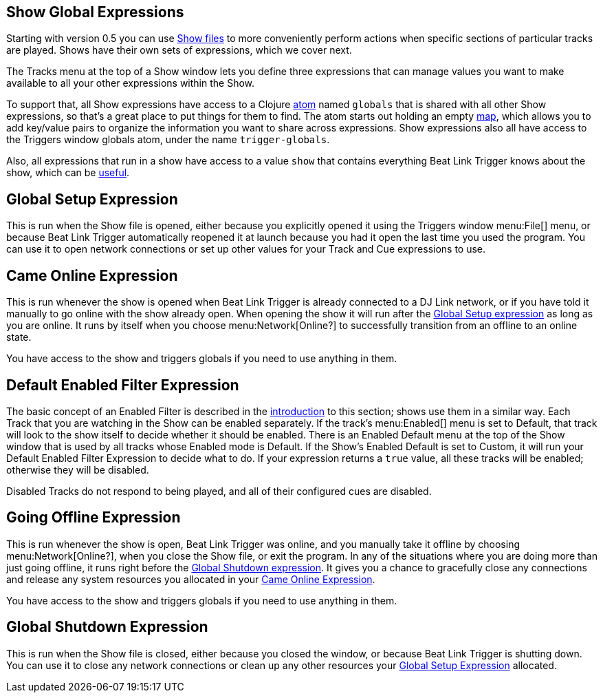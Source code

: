 == Show Global Expressions

Starting with version 0.5 you can use <<Shows.adoc#shows,Show files>> to
more conveniently perform actions when specific sections of particular
tracks are played. Shows have their own sets of expressions, which we
cover next.

The Tracks menu at the top of a Show window lets you define three
expressions that can manage values you want to make available to all
your other expressions within the Show.

To support that, all Show expressions have access to a Clojure
http://clojure.org/reference/atoms[atom] named `globals` that is
shared with all other Show expressions, so that’s a great place to put
things for them to find. The atom starts out holding an empty
http://clojure.org/reference/data_structures#Maps[map], which allows
you to add key/value pairs to organize the information you want to
share across expressions. Show expressions also all have access to the
Triggers window globals atom, under the name `trigger-globals`.

Also, all expressions that run in a show have access to a value `show`
that contains everything Beat Link Trigger knows about the show, which
can be <<ShowInternals.adoc#show,useful>>.

[[show-global-setup-expression]]
== Global Setup Expression

This is run when the Show file is opened, either because you
explicitly opened it using the Triggers window menu:File[] menu, or
because Beat Link Trigger automatically reopened it at launch because
you had it open the last time you used the program. You can use it to
open network connections or set up other values for your Track and Cue
expressions to use.

[[show-came-online-expression]]
== Came Online Expression

This is run whenever the show is opened when Beat Link Trigger is
already connected to a DJ Link network, or if you have told it
manually to go online with the show already open. When opening the
show it will run after the <<show-global-setup-expression,Global Setup
expression>> as long as you are online. It runs by itself when you
choose menu:Network[Online?] to successfully transition from an
offline to an online state.

You have access to the show and triggers globals if you need to use
anything in them.


[[show-default-enabled-filter-expression]]
== Default Enabled Filter Expression

The basic concept of an Enabled Filter is described in the
<<Shows.adoc#,introduction>> to this section; shows use them in a similar
way. Each Track that you are watching in the Show can be enabled
separately. If the track’s menu:Enabled[] menu is set to Default, that
track will look to the show itself to decide whether it should be
enabled. There is an Enabled Default menu at the top of the Show
window that is used by all tracks whose Enabled mode is Default. If
the Show’s Enabled Default is set to Custom, it will run your Default
Enabled Filter Expression to decide what to do. If your expression
returns a `true` value, all these tracks will be enabled; otherwise
they will be disabled.

Disabled Tracks do not respond to being played, and all of their
configured cues are disabled.


[[show-going-offline-expression]]
== Going Offline Expression

This is run whenever the show is open, Beat Link Trigger was online,
and you manually take it offline by choosing menu:Network[Online?],
when you close the Show file, or exit the program. In any of the
situations where you are doing more than just going offline, it runs
right before the <<show-global-shutdown-expression,Global Shutdown
expression>>. It gives you a chance to gracefully close any
connections and release any system resources you allocated in your
<<show-came-online-expression,Came Online Expression>>.

You have access to the show and triggers globals if you need to use
anything in them.


[[show-global-shutdown-expression]]
== Global Shutdown Expression

This is run when the Show file is closed, either because you closed
the window, or because Beat Link Trigger is shutting down. You can use
it to close any network connections or clean up any other resources
your <<show-global-setup-expression,Global Setup Expression>>
allocated.
